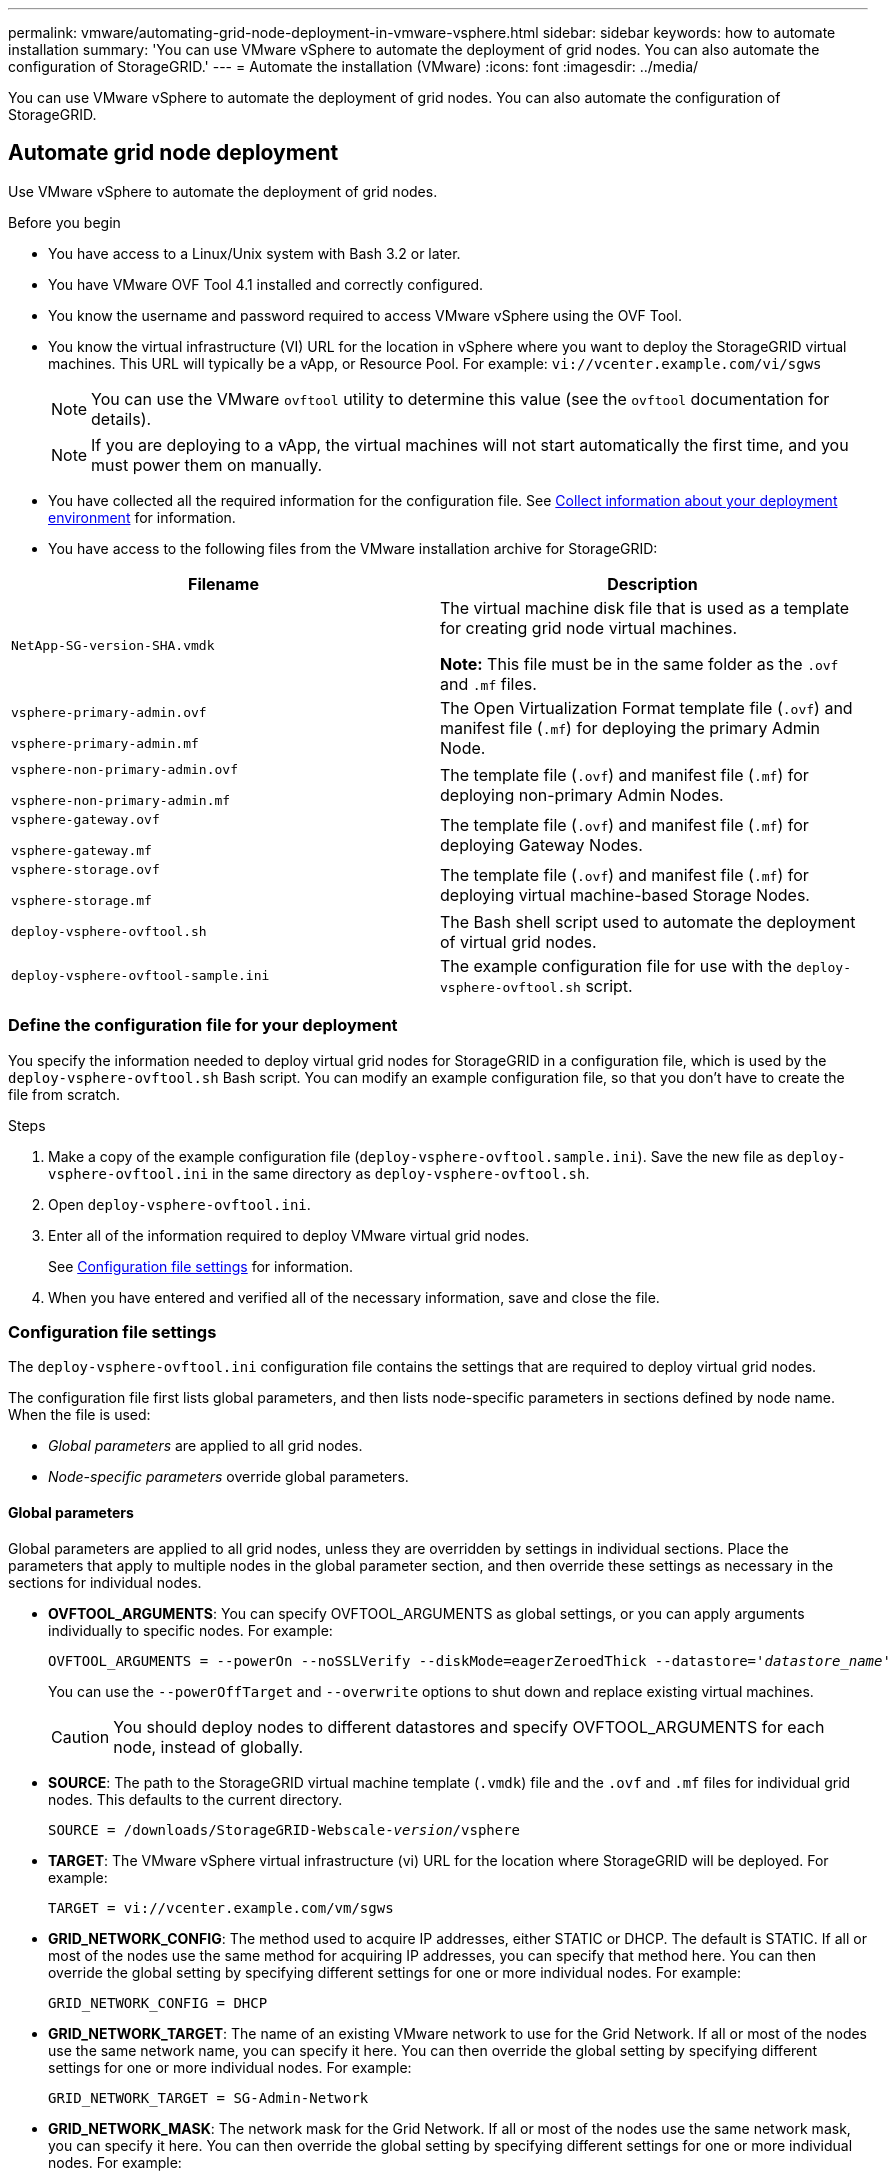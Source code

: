 ---
permalink: vmware/automating-grid-node-deployment-in-vmware-vsphere.html
sidebar: sidebar
keywords: how to automate installation
summary: 'You can use VMware vSphere to automate the deployment of grid nodes. You can also automate the configuration of StorageGRID.'
---
= Automate the installation (VMware)
:icons: font
:imagesdir: ../media/

[.lead]
You can use VMware vSphere to automate the deployment of grid nodes. You can also automate the configuration of StorageGRID.

== Automate grid node deployment

Use VMware vSphere to automate the deployment of grid nodes.

.Before you begin

* You have access to a Linux/Unix system with Bash 3.2 or later.
* You have VMware OVF Tool 4.1 installed and correctly configured.
* You know the username and password required to access VMware vSphere using the OVF Tool.
* You know the virtual infrastructure (VI) URL for the location in vSphere where you want to deploy the StorageGRID virtual machines. This URL will typically be a vApp, or Resource Pool. For example: `vi://vcenter.example.com/vi/sgws`
+
NOTE: You can use the VMware `ovftool` utility to determine this value (see the `ovftool` documentation for details).
+
NOTE: If you are deploying to a vApp, the virtual machines will not start automatically the first time, and you must power them on manually.

* You have collected all the required information for the configuration file. See link:collecting-information-about-your-deployment-environment.html[Collect information about your deployment environment] for information.
* You have access to the following files from the VMware installation archive for StorageGRID:

[cols="1a,1a" options="header"]
|===
| Filename| Description
m| NetApp-SG-version-SHA.vmdk
| The virtual machine disk file that is used as a template for creating grid node virtual machines.

*Note:* This file must be in the same folder as the `.ovf` and `.mf` files.

m| vsphere-primary-admin.ovf

vsphere-primary-admin.mf
| The Open Virtualization Format template file (`.ovf`) and manifest file (`.mf`) for deploying the primary Admin Node.

m| vsphere-non-primary-admin.ovf

vsphere-non-primary-admin.mf
| The template file (`.ovf`) and manifest file (`.mf`) for deploying non-primary Admin Nodes.

m| vsphere-gateway.ovf

vsphere-gateway.mf
| The template file (`.ovf`) and manifest file (`.mf`) for deploying Gateway Nodes.

m| vsphere-storage.ovf

vsphere-storage.mf
| The template file (`.ovf`) and manifest file (`.mf`) for deploying virtual machine-based Storage Nodes.

m| deploy-vsphere-ovftool.sh
| The Bash shell script used to automate the deployment of virtual grid nodes.

m| deploy-vsphere-ovftool-sample.ini
| The example configuration file for use with the `deploy-vsphere-ovftool.sh` script.
|===

=== Define the configuration file for your deployment

You specify the information needed to deploy virtual grid nodes for StorageGRID in a configuration file, which is used by the `deploy-vsphere-ovftool.sh` Bash script. You can modify an example configuration file, so that you don't have to create the file from scratch.

.Steps

. Make a copy of the example configuration file (`deploy-vsphere-ovftool.sample.ini`). Save the new file as `deploy-vsphere-ovftool.ini` in the same directory as `deploy-vsphere-ovftool.sh`.
. Open `deploy-vsphere-ovftool.ini`.
. Enter all of the information required to deploy VMware virtual grid nodes.
+
See <<configuration-file-settings,Configuration file settings>> for information.

. When you have entered and verified all of the necessary information, save and close the file.

[[configuration-file-settings]]
=== Configuration file settings

The `deploy-vsphere-ovftool.ini` configuration file contains the settings that are required to deploy virtual grid nodes.

The configuration file first lists global parameters, and then lists node-specific parameters in sections defined by node name. When the file is used:

* _Global parameters_ are applied to all grid nodes.
* _Node-specific parameters_ override global parameters.

==== Global parameters

Global parameters are applied to all grid nodes, unless they are overridden by settings in individual sections. Place the parameters that apply to multiple nodes in the global parameter section, and then override these settings as necessary in the sections for individual nodes.

* *OVFTOOL_ARGUMENTS*: You can specify OVFTOOL_ARGUMENTS as global settings, or you can apply arguments individually to specific nodes. For example:
+
[subs="specialcharacters,quotes"]
----
OVFTOOL_ARGUMENTS = --powerOn --noSSLVerify --diskMode=eagerZeroedThick --datastore='_datastore_name_'
----
+
You can use the `--powerOffTarget` and `--overwrite` options to shut down and replace existing virtual machines.
+
CAUTION: You should deploy nodes to different datastores and specify OVFTOOL_ARGUMENTS for each node, instead of globally.

* *SOURCE*: The path to the StorageGRID virtual machine template (`.vmdk`) file and the `.ovf` and `.mf` files for individual grid nodes. This defaults to the current directory.
+
[subs="specialcharacters,quotes"]
----
SOURCE = /downloads/StorageGRID-Webscale-_version_/vsphere
----

* *TARGET*: The VMware vSphere virtual infrastructure (vi) URL for the location where StorageGRID will be deployed. For example:
+
----
TARGET = vi://vcenter.example.com/vm/sgws
----

* *GRID_NETWORK_CONFIG*: The method used to acquire IP addresses, either STATIC or DHCP. The default is STATIC. If all or most of the nodes use the same method for acquiring IP addresses, you can specify that method here. You can then override the global setting by specifying different settings for one or more individual nodes. For example:
+
----
GRID_NETWORK_CONFIG = DHCP
----

* *GRID_NETWORK_TARGET*: The name of an existing VMware network to use for the Grid Network. If all or most of the nodes use the same network name, you can specify it here. You can then override the global setting by specifying different settings for one or more individual nodes. For example:
+
----
GRID_NETWORK_TARGET = SG-Admin-Network
----

* *GRID_NETWORK_MASK*: The network mask for the Grid Network. If all or most of the nodes use the same network mask, you can specify it here. You can then override the global setting by specifying different settings for one or more individual nodes. For example:
+
----
GRID_NETWORK_MASK = 255.255.255.0
----

* *GRID_NETWORK_GATEWAY*: The network gateway for the Grid Network. If all or most of the nodes use the same network gateway, you can specify it here. You can then override the global setting by specifying different settings for one or more individual nodes. For example:
+
----
GRID_NETWORK_GATEWAY = 10.1.0.1
----

* *GRID_NETWORK_MTU*: Optional. The maximum transmission unit (MTU) on the Grid Network. If specified, the value must be between 1280 and 9216. For example:
+
----
GRID_NETWORK_MTU = 8192
----
+
If omitted, 1400 is used.
+
If you want to use jumbo frames, set the MTU to a value suitable for jumbo frames, such as 9000. Otherwise, keep the default value.
+
NOTE: The MTU value of the network must match the value configured on the switch port the node is connected to. Otherwise, network performance issues or packet loss might occur.
+
NOTE: For the best network performance, all nodes should be configured with similar MTU values on their Grid Network interfaces. The *Grid Network MTU mismatch* alert is triggered if there is a significant difference in MTU settings for the Grid Network on individual nodes. The MTU values don't have to be the same for all network types.

* *ADMIN_NETWORK_CONFIG*: The method used to acquire IP addresses, either DISABLED, STATIC, or DHCP. The default is DISABLED. If all or most of the nodes use the same method for acquiring IP addresses, you can specify that method here. You can then override the global setting by specifying different settings for one or more individual nodes. For example:
+
----
ADMIN_NETWORK_CONFIG = STATIC
----

* *ADMIN_NETWORK_TARGET*: The name of an existing VMware network to use for the Admin Network. This setting is required unless the Admin Network is disabled. If all or most of the nodes use the same network name, you can specify it here. You can then override the global setting by specifying different settings for one or more individual nodes. For example:
+
----
ADMIN_NETWORK_TARGET = SG-Admin-Network
----

* *ADMIN_NETWORK_MASK*: The network mask for the Admin Network. This setting is required if you are using static IP addressing. If all or most of the nodes use the same network mask, you can specify it here. You can then override the global setting by specifying different settings for one or more individual nodes. For example:
+
----
ADMIN_NETWORK_MASK = 255.255.255.0
----

* *ADMIN_NETWORK_GATEWAY*: The network gateway for the Admin Network. This setting is required if you are using static IP addressing and you specify external subnets in the ADMIN_NETWORK_ESL setting. (That is, it is not required if ADMIN_NETWORK_ESL is empty.) If all or most of the nodes use the same network gateway, you can specify it here. You can then override the global setting by specifying different settings for one or more individual nodes. For example:
+
----
ADMIN_NETWORK_GATEWAY = 10.3.0.1
----

* *ADMIN_NETWORK_ESL*: The external subnet list (routes) for the Admin Network, specified as a comma-separated list of CIDR route destinations. If all or most of the nodes use the same external subnet list, you can specify it here. You can then override the global setting by specifying different settings for one or more individual nodes. For example:
+
----
ADMIN_NETWORK_ESL = 172.16.0.0/21,172.17.0.0/21
----

* *ADMIN_NETWORK_MTU*: Optional. The maximum transmission unit (MTU) on the Admin Network. Don't specify if ADMIN_NETWORK_CONFIG = DHCP. If specified, the value must be between 1280 and 9216. If omitted, 1400 is used. If you want to use jumbo frames, set the MTU to a value suitable for jumbo frames, such as 9000. Otherwise, keep the default value. If all or most of the nodes use the same MTU for the Admin Network, you can specify it here. You can then override the global setting by specifying different settings for one or more individual nodes. For example:
+
----
ADMIN_NETWORK_MTU = 8192
----

* *CLIENT_NETWORK_CONFIG*: The method used to acquire IP addresses, either DISABLED, STATIC, or DHCP. The default is DISABLED. If all or most of the nodes use the same method for acquiring IP addresses, you can specify that method here. You can then override the global setting by specifying different settings for one or more individual nodes. For example:
+
----
CLIENT_NETWORK_CONFIG = STATIC
----

* *CLIENT_NETWORK_TARGET*: The name of an existing VMware network to use for the Client Network. This setting is required unless the Client Network is disabled. If all or most of the nodes use the same network name, you can specify it here. You can then override the global setting by specifying different settings for one or more individual nodes. For example:
+
----
CLIENT_NETWORK_TARGET = SG-Client-Network
----

* *CLIENT_NETWORK_MASK*: The network mask for the Client Network. This setting is required if you are using static IP addressing. If all or most of the nodes use the same network mask, you can specify it here. You can then override the global setting by specifying different settings for one or more individual nodes. For example:
+
----
CLIENT_NETWORK_MASK = 255.255.255.0
----

* *CLIENT_NETWORK_GATEWAY*: The network gateway for the Client Network. This setting is required if you are using static IP addressing. If all or most of the nodes use the same network gateway, you can specify it here. You can then override the global setting by specifying different settings for one or more individual nodes. For example:
+
----
CLIENT_NETWORK_GATEWAY = 10.4.0.1
----

* *CLIENT_NETWORK_MTU*: Optional. The maximum transmission unit (MTU) on the Client Network. Don't specify if CLIENT_NETWORK_CONFIG = DHCP. If specified, the value must be between 1280 and 9216. If omitted, 1400 is used. If you want to use jumbo frames, set the MTU to a value suitable for jumbo frames, such as 9000. Otherwise, keep the default value. If all or most of the nodes use the same MTU for the Client Network, you can specify it here. You can then override the global setting by specifying different settings for one or more individual nodes. For example:
+
----
CLIENT_NETWORK_MTU = 8192
----

* *PORT_REMAP*: Remaps any port used by a node for internal grid node communications or external communications. Remapping ports is necessary if enterprise networking policies restrict one or more ports used by StorageGRID. For the list of ports used by StorageGRID, see internal grid node communications and external communications in link:../network/index.html[Networking guidelines].
+
NOTE: Don't remap the ports you are planning to use to configure load balancer endpoints.
+
NOTE: If only PORT_REMAP is set, the mapping that you specify is used for both inbound and outbound communications. If PORT_REMAP_INBOUND is also specified, PORT_REMAP applies only to outbound communications.
+
The format used is: `_network type/protocol/default port used by grid node/new port_`, where network type is grid, admin, or client, and protocol is tcp or udp.
+
For example:
+
----
PORT_REMAP = client/tcp/18082/443
----
+
If used alone, this example setting symmetrically maps both inbound and outbound communications for the grid node from port 18082 to port 443. If used in conjunction with PORT_REMAP_INBOUND, this example setting maps outbound communications from port 18082 to port 443.

* *PORT_REMAP_INBOUND*: Remaps inbound communications for the specified port. If you specify PORT_REMAP_INBOUND but don't specify a value for PORT_REMAP, outbound communications for the port are unchanged.
+
NOTE: Don't remap the ports you are planning to use to configure load balancer endpoints.
+
The format used is: `_network type_/_protocol/_default port used by grid node_/_new port_`, where network type is grid, admin, or client, and protocol is tcp or udp.
+
For example:
+
----
PORT_REMAP_INBOUND = client/tcp/443/18082
----
+
This example takes traffic that is sent to port 443 to pass an internal firewall and directs it to port 18082, where the grid node is listening for S3 requests.

* *TEMPORARY_PASSWORD_TYPE*: The type of temporary installation password to be used when accessing the VM console or the StorageGRID Installation API, or using SSH, before the node joins the grid. 
+ 
TIP: If all or most of the nodes use the same type of temporary installation password, specify the type in the global parameter section. Then, optionally use a different setting for an individual node. For example, if you select *Use Custom Password* globally, you can use *CUSTOM_TEMPORARY_PASSWORD=<password>* to set the password for each node.
+
*TEMPORARY_PASSWORD_TYPE* can be one of the following:

**	*Use node name*: The node name is used as the temporary installation password.
** *Disable password*: No temporary installation password will be used. If you need to access the VM to debug installation issues, see link:troubleshooting-installation-issues.html[Troubleshoot installation issues].
**	*Use custom password*: The value provided with *CUSTOM_TEMPORARY_PASSWORD=<password>* is used as the temporary installation password and provides access to VM console, the StorageGRID Installation API, and SSH.
+
TIP: Optionally, you can omit the *TEMPORARY_PASSWORD_TYPE* parameter and only specify *CUSTOM_TEMPORARY_PASSWORD=<password>*. 

* *CUSTOM_TEMPORARY_PASSWORD=<password>*
Optional. The temporary password to use during installation when accessing VM console, the StorageGRID Installation API, and SSH. Ignored if *TEMPORARY_PASSWORD_TYPE* is set to *Use node name* or *Disable password*.

==== Node-specific parameters

Each node is in its own section of the configuration file. Each node requires the following settings:

* The section head defines the node name that will be displayed in the Grid Manager. You can override that value by specifying the optional NODE_NAME parameter for the node.
* *NODE_TYPE*: VM_Admin_Node, VM_Storage_Node, or VM_API_Gateway_Node
* *GRID_NETWORK_IP*: The IP address for the node on the Grid Network.
* *ADMIN_NETWORK_IP*: The IP address for the node on the Admin Network. Required only if the node is attached to the Admin Network and ADMIN_NETWORK_CONFIG is set to STATIC.
* *CLIENT_NETWORK_IP*: The IP address for the node on the Client Network. Required only if the node is attached to the Client Network and CLIENT_NETWORK_CONFIG for this node is set to STATIC.
* *ADMIN_IP*: The IP address for the primary Admin node on the Grid Network. Use the value that you specify as the GRID_NETWORK_IP for the primary Admin Node. If you omit this parameter, the node attempts to discover the primary Admin Node IP using mDNS. For more information, see link:how-grid-nodes-discover-primary-admin-node.html[How grid nodes discover the primary Admin Node].
+
NOTE: The ADMIN_IP parameter is ignored for the primary Admin Node.

* Any parameters that were not set globally. For example, if a node is attached to the Admin Network and you did not specify ADMIN_NETWORK parameters globally, you must specify them for the node.

.Primary Admin Node

The following additional settings are required for the primary Admin Node:

* *NODE_TYPE*: VM_Admin_Node
* *ADMIN_ROLE*: Primary

This example entry is for a primary Admin Node that is on all three networks:

----
[DC1-ADM1]
  ADMIN_ROLE = Primary
  NODE_TYPE = VM_Admin_Node

  GRID_NETWORK_IP = 10.1.0.2
  ADMIN_NETWORK_IP = 10.3.0.2
  CLIENT_NETWORK_IP = 10.4.0.2
----

The following additional setting is optional for the primary Admin Node:

* *DISK*: By default, Admin Nodes are assigned two additional 200 GB hard disks for audit and database use. You can increase these settings using the DISK parameter. For example:
+
----
DISK = INSTANCES=2, CAPACITY=300
----

NOTE: For Admin nodes, INSTANCES must always equal 2.

.Storage Node

The following additional setting is required for Storage Nodes:

* *NODE_TYPE*: VM_Storage_Node
+
This example entry is for a Storage Node that is on the Grid and Admin Networks, but not on the Client Network. This node uses the ADMIN_IP setting to specify the primary Admin Node's IP address on the Grid Network.
+
----
[DC1-S1]
  NODE_TYPE = VM_Storage_Node

  GRID_NETWORK_IP = 10.1.0.3
  ADMIN_NETWORK_IP = 10.3.0.3

  ADMIN_IP = 10.1.0.2
----
+
This second example entry is for a Storage Node on a Client Network where the customer's enterprise networking policy states that an S3 client application is only permitted to access the Storage Node using either port 80 or 443. The example configuration file uses PORT_REMAP to enable the Storage Node to send and receive S3 messages on port 443.
+
----
[DC2-S1]
  NODE_TYPE = VM_Storage_Node

  GRID_NETWORK_IP = 10.1.1.3
  CLIENT_NETWORK_IP = 10.4.1.3
  PORT_REMAP = client/tcp/18082/443

  ADMIN_IP = 10.1.0.2
----
+
The last example creates a symmetric remapping for ssh traffic from port 22 to port 3022, but explicitly sets the values for both inbound and outbound traffic.
+
----
[DC1-S3]
  NODE_TYPE = VM_Storage_Node

  GRID_NETWORK_IP = 10.1.1.3

  PORT_REMAP = grid/tcp/22/3022
  PORT_REMAP_INBOUND = grid/tcp/3022/22

  ADMIN_IP = 10.1.0.2
----

The following additional setting is optional for Storage Nodes:

* *DISK*: By default, Storage Nodes are assigned three 4 TB disks for RangeDB use. You can increase these settings with the DISK parameter. For example:
+
----
DISK = INSTANCES=16, CAPACITY=4096
----

.Gateway Node

The following additional setting is required for Gateway Nodes:

* *NODE_TYPE*: VM_API_Gateway

This example entry is for an example Gateway Node on all three networks. In this example, no Client Network parameters were specified in the global section of the configuration file, so they must be specified for the node:

----
[DC1-G1]
  NODE_TYPE = VM_API_Gateway

  GRID_NETWORK_IP = 10.1.0.5
  ADMIN_NETWORK_IP = 10.3.0.5

  CLIENT_NETWORK_CONFIG = STATIC
  CLIENT_NETWORK_TARGET = SG-Client-Network
  CLIENT_NETWORK_MASK = 255.255.255.0
  CLIENT_NETWORK_GATEWAY = 10.4.0.1
  CLIENT_NETWORK_IP = 10.4.0.5

  ADMIN_IP = 10.1.0.2
----

.Non-primary Admin Node

The following additional settings are required for non-primary Admin Nodes:

* *NODE_TYPE*: VM_Admin_Node
* *ADMIN_ROLE*: Non-Primary

This example entry is for a non-primary Admin Node that is not on the Client Network:

----
[DC2-ADM1]
  ADMIN_ROLE = Non-Primary
  NODE_TYPE = VM_Admin_Node

  GRID_NETWORK_TARGET = SG-Grid-Network
  GRID_NETWORK_IP = 10.1.0.6
  ADMIN_NETWORK_IP = 10.3.0.6

  ADMIN_IP = 10.1.0.2
----

The following additional setting is optional for non-primary Admin Nodes:

* *DISK*: By default, Admin Nodes are assigned two additional 200 GB hard disks for audit and database use. You can increase these settings using the DISK parameter. For example:
+
----
DISK = INSTANCES=2, CAPACITY=300
----

NOTE: For Admin nodes, INSTANCES must always equal 2.

== Run the Bash script

You can use the `deploy-vsphere-ovftool.sh` Bash script and the deploy-vsphere-ovftool.ini configuration file you modified to automate the deployment of StorageGRID nodes in VMware vSphere.

.Before you begin

* You have created a deploy-vsphere-ovftool.ini configuration file for your environment.

You can use the help available with the Bash script by entering the help commands (`-h/--help`). For example:

----
./deploy-vsphere-ovftool.sh -h
----

or

----
./deploy-vsphere-ovftool.sh --help
----

.Steps

. Log in to the Linux machine you are using to run the Bash script.
. Change to the directory where you extracted the installation archive.
+
For example:
+
----
cd StorageGRID-Webscale-version/vsphere
----

. To deploy all grid nodes, run the Bash script with the appropriate options for your environment.
+
For example:
+
----
./deploy-vsphere-ovftool.sh --username=user --password=pwd ./deploy-vsphere-ovftool.ini
----

. If a grid node failed to deploy because of an error, resolve the error and rerun the Bash script for only that node.
+
For example:
+
----
./deploy-vsphere-ovftool.sh --username=user --password=pwd --single-node="DC1-S3" ./deploy-vsphere-ovftool.ini
----

The deployment is complete when the status for each node is "Passed."

----
Deployment Summary
+-----------------------------+----------+----------------------+
| node                        | attempts | status               |
+-----------------------------+----------+----------------------+
| DC1-ADM1                    |        1 | Passed               |
| DC1-G1                      |        1 | Passed               |
| DC1-S1                      |        1 | Passed               |
| DC1-S2                      |        1 | Passed               |
| DC1-S3                      |        1 | Passed               |
+-----------------------------+----------+----------------------+
----

== Automate the configuration of StorageGRID

After deploying the grid nodes, you can automate the configuration of the StorageGRID system.

.Before you begin

* You know the location of the following files from the installation archive.

[cols="1a,1a" options="header"]
|===
| Filename| Description
m| configure-storagegrid.py
| Python script used to automate the configuration

m| configure-storagegrid.sample.json
| Example configuration file for use with the script

m| configure-storagegrid.blank.json
| Blank configuration file for use with the script
|===

* You have created a `configure-storagegrid.json` configuration file. To create this file, you can modify the example configuration file (`configure-storagegrid.sample.json`) or the blank configuration file (`configure-storagegrid.blank.json`).

You can use the `configure-storagegrid.py` Python script and the `configure-storagegrid.json` configuration file to automate the configuration of your StorageGRID system.

NOTE: You can also configure the system using the Grid Manager or the Installation API.

.Steps

. Log in to the Linux machine you are using to run the Python script.
. Change to the directory where you extracted the installation archive.
+
For example:
+
----
cd StorageGRID-Webscale-version/platform
----
+
where `platform` is debs, rpms, or vsphere.

. Run the Python script and use the configuration file you created.
+
For example:
+
----
./configure-storagegrid.py ./configure-storagegrid.json --start-install
----

.Result

A Recovery Package `.zip` file is generated during the configuration process, and it is downloaded to the directory where you are running the installation and configuration process. You must back up the Recovery Package file so that you can recover the StorageGRID system if one or more grid nodes fails. For example, copy it to a secure, backed up network location and to a secure cloud storage location.

CAUTION: The Recovery Package file must be secured because it contains encryption keys and passwords that can be used to obtain data from the StorageGRID system.

If you specified that random passwords should be generated, open the `Passwords.txt` file and look for the passwords required to access your StorageGRID system.

----
######################################################################
##### The StorageGRID "Recovery Package" has been downloaded as: #####
#####           ./sgws-recovery-package-994078-rev1.zip          #####
#####   Safeguard this file as it will be needed in case of a    #####
#####                 StorageGRID node recovery.                 #####
######################################################################
----

Your StorageGRID system is installed and configured when a confirmation message is displayed.

----
StorageGRID has been configured and installed.
----

.Related information

link:navigating-to-grid-manager.html[Navigate to the Grid Manager]

link:overview-of-installation-rest-api.html[Installation REST API]